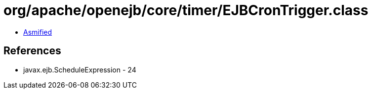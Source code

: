 = org/apache/openejb/core/timer/EJBCronTrigger.class

 - link:EJBCronTrigger-asmified.java[Asmified]

== References

 - javax.ejb.ScheduleExpression - 24
